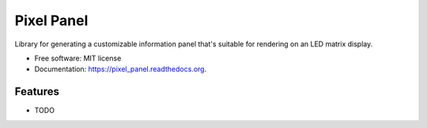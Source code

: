 ===============================
Pixel Panel
===============================

.. image:: https://img.shields.io/pypi/v/pixel_panel.svg
        :target: https://pypi.python.org/pypi/pixel_panel

.. image:: https://img.shields.io/travis/nodogbite/pixel_panel.svg
        :target: https://travis-ci.org/nodogbite/pixel_panel

.. image:: https://readthedocs.org/projects/pixel_panel/badge/?version=latest
        :target: https://readthedocs.org/projects/pixel_panel/?badge=latest
        :alt: Documentation Status


Library for generating a customizable information panel that's suitable for rendering on an LED matrix display.

* Free software: MIT license
* Documentation: https://pixel_panel.readthedocs.org.

Features
--------

* TODO
